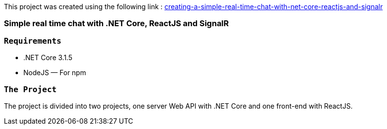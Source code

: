 This project was created using the following link : https://medium.com/swlh/creating-a-simple-real-time-chat-with-net-core-reactjs-and-signalr-6367dcadd2c6[creating-a-simple-real-time-chat-with-net-core-reactjs-and-signalr]

### Simple real time chat with .NET Core, ReactJS and SignalR


### `Requirements`

- .NET Core 3.1.5
- NodeJS — For npm

### `The Project`

The project is divided into two projects, one server Web API with .NET Core and one front-end with ReactJS. 

